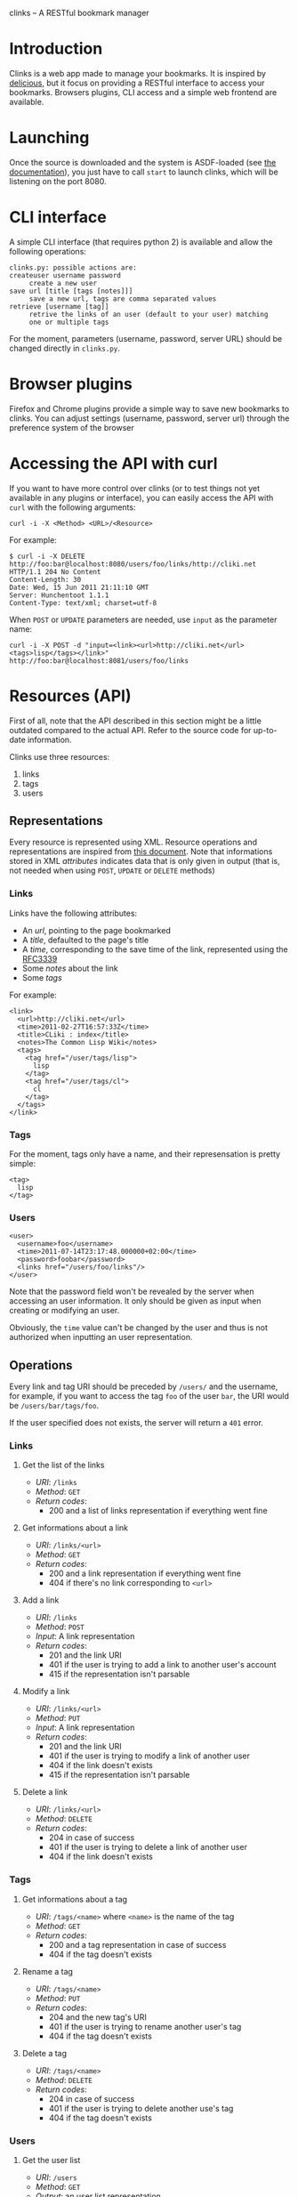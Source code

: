 clinks -- A RESTful bookmark manager
* Introduction
Clinks is a web app made to manage your bookmarks. It is inspired by
[[http://delicious.com][delicious]], but it focus on providing a RESTful interface to access
your bookmarks. Browsers plugins, CLI access and a simple web frontend
are available.
* Launching
Once the source is downloaded and the system is ASDF-loaded (see
[[http://common-lisp.net/project/asdf/asdf/Configuring-ASDF.html#Configuring-ASDF][the documentation]]), you just have to call =start= to launch clinks,
which will be listening on the port 8080.
* CLI interface
A simple CLI interface (that requires python 2) is available and allow
the following operations:
#+BEGIN_SRC text
clinks.py: possible actions are:
createuser username password
	 create a new user
save url [title [tags [notes]]]
	 save a new url, tags are comma separated values
retrieve [username [tag]]
	 retrive the links of an user (default to your user) matching
	 one or multiple tags
#+END_SRC

For the moment, parameters (username, password, server URL) should be
changed directly in =clinks.py=.
* Browser plugins
Firefox and Chrome plugins provide a simple way to save new bookmarks
to clinks. You can adjust settings (username, password, server url)
through the preference system of the browser
* Accessing the API with curl
If you want to have more control over clinks (or to test things not
yet available in any plugins or interface), you can easily access
the API with =curl= with the following arguments:
#+BEGIN_SRC shell
curl -i -X <Method> <URL>/<Resource>
#+END_SRC

For example:
#+BEGIN_SRC shell
$ curl -i -X DELETE http://foo:bar@localhost:8080/users/foo/links/http://cliki.net
HTTP/1.1 204 No Content
Content-Length: 30
Date: Wed, 15 Jun 2011 21:11:10 GMT
Server: Hunchentoot 1.1.1
Content-Type: text/xml; charset=utf-8
#+END_SRC

When =POST= or =UPDATE= parameters are needed, use =input= as the
parameter name:
#+BEGIN_SRC shell
curl -i -X POST -d "input=<link><url>http://cliki.net</url><tags>lisp</tags></link>" http://foo:bar@localhost:8081/users/foo/links
#+END_SRC
* Resources (API) 
First of all, note that the API described in this section might be a
little outdated compared to the actual API. Refer to the source code
for up-to-date information.

Clinks use three resources:
  1. links
  2. tags
  3. users

** Representations
Every resource is represented using XML. Resource operations and
representations are inspired from [[http://www.peej.co.uk/articles/restfully-delicious.html][this document]]. Note that
informations stored in XML /attributes/ indicates data that is only
given in output (that is, not needed when using =POST=, =UPDATE= or
=DELETE= methods)

*** Links
Links have the following attributes:
  - An /url/, pointing to the page bookmarked
  - A /title/, defaulted to the page's title
  - A /time/, corresponding to the save time of the link, represented
    using the [[http://tools.ietf.org/html/rfc3339][RFC3339]]
  - Some /notes/ about the link
  - Some /tags/

For example:
#+BEGIN_SRC none
<link>
  <url>http://cliki.net</url>
  <time>2011-02-27T16:57:33Z</time>
  <title>CLiki : index</title>
  <notes>The Common Lisp Wiki</notes>
  <tags>
    <tag href="/user/tags/lisp">
      lisp
    </tag>
    <tag href="/user/tags/cl">
      cl
    </tag>
  </tags>
</link>
#+END_SRC

*** Tags
For the moment, tags only have a name, and their represensation is
pretty simple:
#+BEGIN_SRC none
<tag>
  lisp
</tag>
#+END_SRC

*** Users
#+BEGIN_SRC none
<user>
  <username>foo</username>
  <time>2011-07-14T23:17:48.000000+02:00</time>
  <password>foobar</password>
  <links href="/users/foo/links"/>
</user>
#+END_SRC
Note that the password field won't be revealed by the server when
accessing an user information. It only should be given as input when
creating or modifying an user.

Obviously, the =time= value can't be changed by the user and thus is
not authorized when inputting an user representation.
** Operations
Every link and tag URI should be preceded by =/users/= and the
username, for example, if you want to access the tag =foo= of the user
=bar=, the URI would be =/users/bar/tags/foo=.

If the user specified does not exists, the server will return a =401= error.
*** Links
**** Get the list of the links
  - /URI/: =/links=
  - /Method/: =GET=
  - /Return codes/:
    - 200 and a list of links representation if everything went fine
**** Get informations about a link
  - /URI/: =/links/<url>=
  - /Method/: =GET=
  - /Return codes/:
    - 200 and a link representation if everything went fine
    - 404 if there's no link corresponding to =<url>=
**** Add a link
  - /URI/: =/links=
  - /Method/: =POST=
  - /Input/: A link representation
  - /Return codes/:
    - 201 and the link URI
    - 401 if the user is trying to add a link to another user's account
    - 415 if the representation isn't parsable
**** Modify a link
  - /URI/: =/links/<url>=
  - /Method/: =PUT=
  - /Input/: A link representation
  - /Return codes/:
    - 201 and the link URI
    - 401 if the user is trying to modify a link of another user
    - 404 if the link doesn't exists
    - 415 if the representation isn't parsable
**** Delete a link
  - /URI/: =/links/<url>=
  - /Method/: =DELETE=
  - /Return codes/:
    - 204 in case of success
    - 401 if the user is trying to delete a link of another user
    - 404 if the link doesn't exists
*** Tags
**** Get informations about a tag
  - /URI/: =/tags/<name>= where =<name>= is the name of the tag
  - /Method/: =GET=
  - /Return codes/:
    - 200 and a tag representation in case of success
    - 404 if the tag doesn't exists
**** Rename a tag
  - /URI/: =/tags/<name>=
  - /Method/: =PUT=
  - /Return codes/:
    - 204 and the new tag's URI
    - 401 if the user is trying to rename another user's tag
    - 404 if the tag doesn't exists
**** Delete a tag
  - /URI/: =/tags/<name>=
  - /Method/: =DELETE=
  - /Return codes/:
    - 204 in case of success
    - 401 if the user is trying to delete another use's tag
    - 404 if the tag doesn't exists
*** Users
**** Get the user list
  - /URI/: =/users=
  - /Method/: =GET=
  - /Output/: an user list representation
**** Get Informations about an user
  - /URI/: =/users/<username>=
  - /Method/: =GET=
  - /Output/ an user representation
**** Create a new user
  - /URI/: =/users=
  - /Method/: =POST=
  - /Input/: an user representation
  - /Return codes/:
    - 201 and the user's URI in case of success
    - 401 if the user already exists
    - 415 if the user representation isn't parsable
**** Modify an user
  - /URI/: =/users/<username>=
  - /Method/: =UPDATE= (implemented as =POST= for the moment)
  - /Input/: an user representation
  - /Return codes/:
    - 201 and the bookmark's URI in case of success
    - 401 if the user is trying to change his username to an already
      existing username or is trying to modify another user than himself
    - 415 if the user representation isn't parsable
**** Delete an user
  - /URI/: =/users/<username>=
  - /Method/: =DELETE=
  - /Return codes/:
    - 204 in case of success
    - 401 if the user is trying to delete another user than himself
